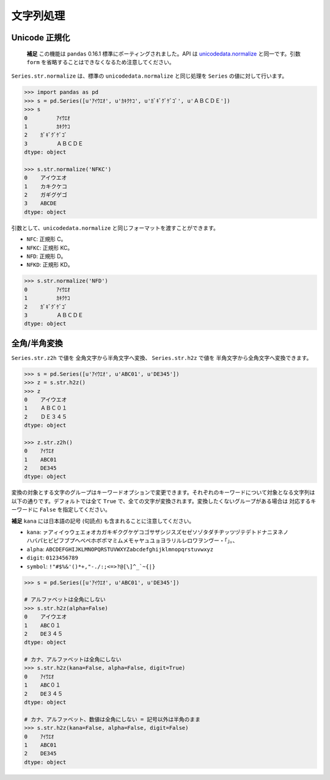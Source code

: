 
文字列処理
==========

Unicode 正規化
--------------

 **補足** この機能は ``pandas`` 0.16.1 標準にポーティングされました。API は `unicodedata.normalize <http://docs.python.jp/2/library/unicodedata.html#unicodedata.normalize>`_ と同一です。引数 ``form`` を省略することはできなくなるため注意してください。

``Series.str.normalize`` は、標準の ``unicodedata.normalize`` と同じ処理を ``Series`` の値に対して行います。

.. code-block:: python

    >>> import pandas as pd
    >>> s = pd.Series([u'ｱｲｳｴｵ', u'ｶｷｸｹｺ', u'ｶﾞｷﾞｸﾞｹﾞｺﾞ', u'ＡＢＣＤＥ'])
    >>> s
    0         ｱｲｳｴｵ
    1         ｶｷｸｹｺ
    2    ｶﾞｷﾞｸﾞｹﾞｺﾞ
    3         ＡＢＣＤＥ
    dtype: object

    >>> s.str.normalize('NFKC')
    0    アイウエオ
    1    カキクケコ
    2    ガギグゲゴ
    3    ABCDE
    dtype: object


引数として、``unicodedata.normalize`` と同じフォーマットを渡すことができます。

- ``NFC``: 正規形 C。
- ``NFKC``: 正規形 KC。
- ``NFD``: 正規形 D。
- ``NFKD``: 正規形 KD。

.. code-block:: python

    >>> s.str.normalize('NFD')
    0         ｱｲｳｴｵ
    1         ｶｷｸｹｺ
    2    ｶﾞｷﾞｸﾞｹﾞｺﾞ
    3         ＡＢＣＤＥ
    dtype: object


全角/半角変換
-------------

``Series.str.z2h`` で値を 全角文字から半角文字へ変換、 ``Series.str.h2z`` で値を 半角文字から全角文字へ変換できます。

.. code-block:: python

   >>> s = pd.Series([u'ｱｲｳｴｵ', u'ABC01', u'DE345'])
   >>> z = s.str.h2z()
   >>> z
   0    アイウエオ
   1    ＡＢＣ０１
   2    ＤＥ３４５
   dtype: object

   >>> z.str.z2h()
   0    ｱｲｳｴｵ
   1    ABC01
   2    DE345
   dtype: object

変換の対象とする文字のグループはキーワードオプションで変更できます。それぞれのキーワードについて対象となる文字列は以下の通りです。デフォルトでは全て ``True`` で、全ての文字が変換されます。変換したくないグループがある場合は 対応するキーワードに ``False`` を指定してください。

**補足** ``kana`` には日本語の記号 (句読点) も含まれることに注意してください。

- ``kana``: ``ァアィイゥウェエォオカガキギクグケゲコゴサザシジスズセゼソゾタダチヂッツヅテデトドナニヌネノ
  ハバパヒビピフブプヘベペホボポマミムメモャヤュユョヨラリルレロワヲンヴー・「」。、``
- ``alpha``: ``ABCDEFGHIJKLMNOPQRSTUVWXYZabcdefghijklmnopqrstuvwxyz``
- ``digit``: ``0123456789``
- ``symbol``: ``!"#$%&'()*+,"-./:;<=>?@[\]^_`~{|}``

.. code-block:: python

    >>> s = pd.Series([u'ｱｲｳｴｵ', u'ABC01', u'DE345'])

    # アルファベットは全角にしない
    >>> s.str.h2z(alpha=False)
    0    アイウエオ
    1    ABC０１
    2    DE３４５
    dtype: object

    # カナ、アルファベットは全角にしない
    >>> s.str.h2z(kana=False, alpha=False, digit=True)
    0    ｱｲｳｴｵ
    1    ABC０１
    2    DE３４５
    dtype: object

    # カナ、アルファベット、数値は全角にしない = 記号以外は半角のまま
    >>> s.str.h2z(kana=False, alpha=False, digit=False)
    0    ｱｲｳｴｵ
    1    ABC01
    2    DE345
    dtype: object

